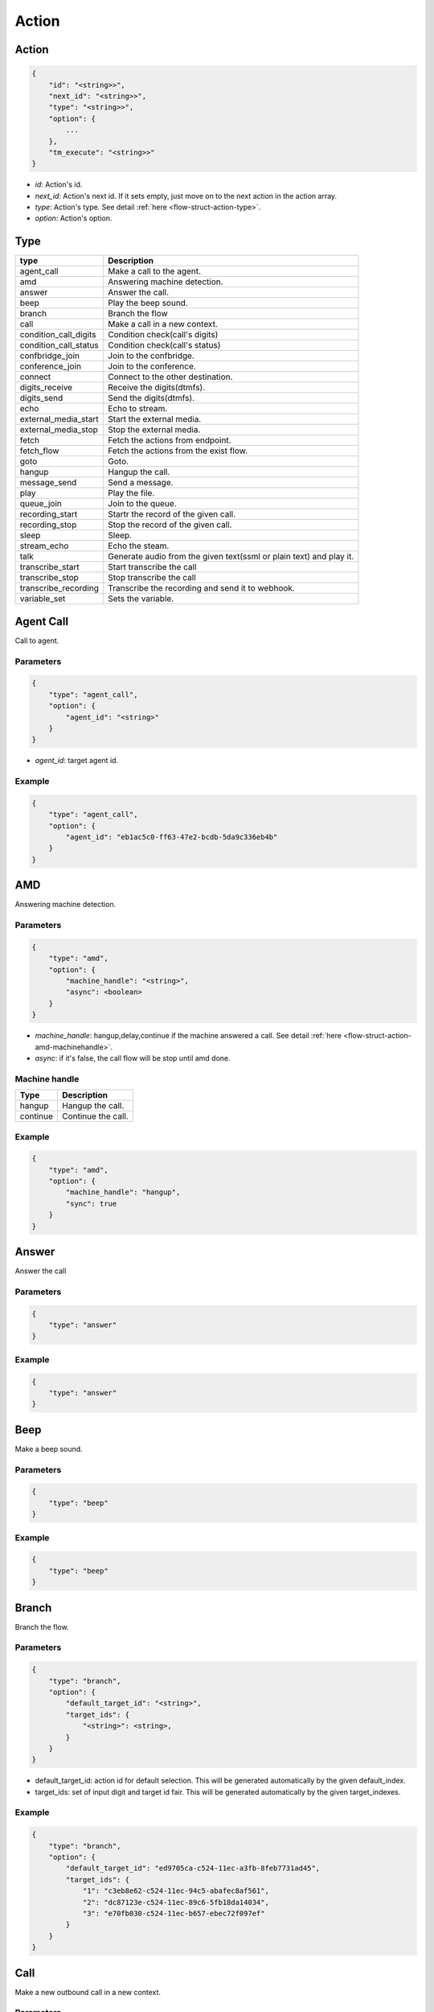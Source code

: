 .. _flow-struct-action:

Action
======

.. _flow-struct-action-action:

Action
------

.. code::

    {
        "id": "<string>>",
        "next_id": "<string>>",
        "type": "<string>>",
        "option": {
            ...
        },
        "tm_execute": "<string>>"
    }

* *id*: Action's id.
* *next_id*: Action's next id. If it sets empty, just move on to the next action in the action array.
* *type*: Action's type. See detail :ref:`here <flow-struct-action-type>`.
* *option*: Action's option.

.. _flow-struct-action-type:

Type
----

======================= ==================
type                    Description
======================= ==================
agent_call              Make a call to the agent.
amd                     Answering machine detection.
answer                  Answer the call.
beep                    Play the beep sound.
branch                  Branch the flow
call                    Make a call in a new context.
condition_call_digits   Condition check(call's digits)
condition_call_status   Condition check(call's status)
confbridge_join         Join to the confbridge.
conference_join         Join to the conference.
connect                 Connect to the other destination.
digits_receive          Receive the digits(dtmfs).
digits_send             Send the digits(dtmfs).
echo                    Echo to stream.
external_media_start    Start the external media.
external_media_stop     Stop the external media.
fetch                   Fetch the actions from endpoint.
fetch_flow              Fetch the actions from the exist flow.
goto                    Goto.
hangup                  Hangup the call.
message_send            Send a message.
play                    Play the file.
queue_join              Join to the queue.
recording_start         Startr the record of the given call.
recording_stop          Stop the record of the given call.
sleep                   Sleep.
stream_echo             Echo the steam.
talk                    Generate audio from the given text(ssml or plain text) and play it.
transcribe_start        Start transcribe the call
transcribe_stop         Stop transcribe the call
transcribe_recording    Transcribe the recording and send it to webhook.
variable_set            Sets the variable.
======================= ==================

.. _flow-struct-action-agent_call:

Agent Call
----------
Call to agent.

Parameters
++++++++++
.. code::

    {
        "type": "agent_call",
        "option": {
            "agent_id": "<string>"
        }
    }

* *agent_id*: target agent id.

Example
+++++++
.. code::

    {
        "type": "agent_call",
        "option": {
            "agent_id": "eb1ac5c0-ff63-47e2-bcdb-5da9c336eb4b"
        }
    }

.. _flow-struct-action-amd: flow-struct-action-amd

AMD
---
Answering machine detection.

Parameters
++++++++++
.. code::

    {
        "type": "amd",
        "option": {
            "machine_handle": "<string>",
            "async": <boolean>
        }
    }

* *machine_handle*: hangup,delay,continue if the machine answered a call. See detail :ref:`here <flow-struct-action-amd-machinehandle>`.
* *async*: if it's false, the call flow will be stop until amd done.

.. _flow-struct-action-amd-machinehandle:

Machine handle
++++++++++++++
======== ==============
Type     Description
======== ==============
hangup   Hangup the call.
continue Continue the call.
======== ==============

Example
+++++++
.. code::

    {
        "type": "amd",
        "option": {
            "machine_handle": "hangup",
            "sync": true
        }
    }

.. _flow-struct-action-answer:

Answer
------
Answer the call

Parameters
++++++++++
.. code::

    {
        "type": "answer"
    }

Example
+++++++
.. code::

    {
        "type": "answer"
    }

.. _flow-struct-action-beep:

Beep
------
Make a beep sound.

Parameters
++++++++++
.. code::

    {
        "type": "beep"
    }

Example
+++++++
.. code::

    {
        "type": "beep"
    }


.. _flow-struct-action-branch:

Branch
------
Branch the flow.

Parameters
++++++++++
.. code::

    {
        "type": "branch",
        "option": {
            "default_target_id": "<string>",
            "target_ids": {
                "<string>": <string>,
            }
        }
    }

* default_target_id: action id for default selection. This will be generated automatically by the given default_index.
* target_ids: set of input digit and target id fair. This will be generated automatically by the given target_indexes.

Example
+++++++
.. code::

    {
        "type": "branch",
        "option": {
            "default_target_id": "ed9705ca-c524-11ec-a3fb-8feb7731ad45",
            "target_ids": {
                "1": "c3eb8e62-c524-11ec-94c5-abafec8af561",
                "2": "dc87123e-c524-11ec-89c6-5fb18da14034",
                "3": "e70fb030-c524-11ec-b657-ebec72f097ef"
            }
        }
    }

.. _flow-struct-action-call:

Call
----
Make a new outbound call in a new context.

.. image:: _static/images/flow_action_call.png

Parameters
++++++++++
.. code::

    {
        "type": "call",
        "option": {
            "source": {
                ...
            },
            "destinations": [
                {
                    ...
                },
                ...
            ],
            "flow_id": "<string>"
            "actions": [
                {
                    ...
                }
            ],
            "chained": <boolean>
        }
    }

* *source*: Source address. See detail :ref:`here <call-struct-call-address-type>`.
* *destinations*: Array of destination addresses. See detail :ref:`here <call-struct-call-address-type>`.
* flow_id: Call's flow id. If this not set, will use the actions array.
* actions: Array of actions. If the flow_id not set, the call flow will be created with this actions.
* chained: If it sets to true, created calls will be hungup when the master call is hangup. Default false.

Example
+++++++
.. code::

    {
        "id": "e34ab97a-c53a-4eb4-aebf-36767a528f00",
        "next_id": "00000000-0000-0000-0000-000000000000",
        "type": "call",
        "option": {
            "source": {
                "type": "tel",
                "target": "+821100000001"
            },
            "destinations": [
                {
                    "type": "tel",
                    "target": "+821100000002"
                }
            ],
            "actions": [
                {
                    "type": "talk",
                    "option": {
                        "text": "hello, this is test message.",
                        "gender": "female",
                        "language": "en-US"
                    }
                }
            ],
            "chained": false
        }
    }

.. _flow-struct-action-confbridge_join:

Confbridge Join
----------------
Join to the confbridge.

Parameters
++++++++++
.. code::

    {
        "type": "confbridge_join",
        "option": {
            "confbridge_id": "<string>"
        }
    }

* *confbridge_id*: Target confbridge id.

.. _flow-struct-action-condition_call_digits:

Condition Call Digits
---------------------
Check the condition of received digits.
It checks the received digits and if it matched condition move to the next action. If not, move to the false_target_id.

Parameters
++++++++++
.. code::

    {
        "type": "condition_call_digits",
        "option": {
            "length": <number>,
            "key": "<string>",
            "false_target_id": "<string>"
        }
    }

* length: match digits length.
* key: match digits contain.
* false_target_id: action id for false condition.

Example
+++++++
.. code::

    {
        "type": "condition_call_digits",
        "option": {
            "length": 10,
            "false_target_id": "e3e50e6c-9c8b-11ec-8031-0384a8fcd1e2"
        }
    }

.. _flow-struct-action-condition_call_status:

Condition Call Status
---------------------
Check the condition of call's status.
It checks the call's status and if it matched with condition then move to the next action. If not, move to the false_target_id.

Parameters
++++++++++
.. code::

    {
        "type": "condition_call_status",
        "option": {
            "status": <number>,
            "false_target_id": "<string>"
        }
    }

* *status*: match call's status. See detail :ref:`here <call-struct-call-status>`.
* false_target_id: action id for false condition.

Example
+++++++
.. code::

    {
        "type": "condition_call_status",
        "option": {
            "status": "progressing,
            "false_target_id": "e3e50e6c-9c8b-11ec-8031-0384a8fcd1e2"
        }
    }


.. _flow-struct-action-conference_join:

Conference Join
---------------
Join to the conference

Parameters
++++++++++
.. code::

    {
        "type": "conference_join",
        "option": {
            "conference_id": "<string>"
        }
    }

* conference_id: Conference's id to join.

Example
+++++++
.. code::

    {
        "type": "conference_join",
        "option": {
            "conference_id": "367e0e7a-3a8c-11eb-bb08-f3c3f059cfbe"
        }
    }

.. _flow-struct-action-connect:

Connect
-------
Originate to the other destination(s) and connect to them each other.

Parameters
++++++++++
.. code::

    {
        "type": "connect",
        "option": {
            "source": {...},
            "destinations": [
                ...
            ]
            "unchained": <boolean>
        }
    }

* *source*: Source address. See detail :ref:`here <call-struct-call-address>`.
* *destinations*: Array of destination addresses. See detail :ref:`here <call-struct-call-address>`.
* unchained: If it sets to false, connected destination calls will be hungup when the master call is hangup. Default false.

Example
+++++++
.. code::

    {
        "type": "connect",
        "option": {
            "source": {
                "type": "tel",
                "target": "+11111111111111"
            },
            "destinations": [
                {
                    "type": "tel",
                    "target": "+222222222222222"
                }
            ]
        }
    }

.. _flow-struct-action-digits_receive:

Digits Receive
--------------
Receives the digits for given duration or numbers.

Parameters
++++++++++
.. code::

    {
        "type": "digits_receive",
        "option": {
            "duration": <number>,
            "length": <number>,
            "key": "<string>"
        }
    }

* duration: The duration allows you to set the limit (in ms) that VoIPBIN will wait for the endpoint to press another digit or say another word before it continue to the next action.
* length: You can set the number of DTMFs you expect. An optional limit to the number of DTMF events that should be gathered before continuing to the next action. By default, this is set to 1, so any key will trigger the next step. If EndKey is set and MaxNumKeys is unset, no limit for the number of keys that will be gathered will be imposed. It is possible for less keys to be gathered if the EndKey is pressed or the timeout being reached.
* key: If set, determines which DTMF triggers the next step. The finish_on_key will be included in the resulting variable. If not set, no key will trigger the next action.

Example
+++++++
.. code::

    {
        "type": "digits_receive",
        "option": {
            "duration": 10000,
            "length": 3,
            "key": "#"
        }
    }

.. _flow-struct-action-digits_send:

Digits Send
-----------
Sends the digits with given duration and interval.

Parameters
++++++++++
.. code::

    {
        "type": "digits_send",
        "option": {
            "digits": "<string>",
            "duration": <number>,
            "interval": <number>
        }
    }

* digits: The digit string to send. Allowed set of characters: 0-9,A-D, #, '*'; with a maximum of 100 keys.
* duration: The duration of DTMF tone per key in milliseconds. Allowed values: Between 100 and 1000.
* interval: Interval between sending keys in milliseconds. Allowed values: Between 0 and 5000.

Example
+++++++
.. code::

    {
        "type": "digits_send",
        "option": {
            "digits": "1234567890",
            "duration": 500,
            "interval": 500
        }
    },

.. _flow-struct-action-echo:

Echo
----
Echoing the call.

Parameters
++++++++++
.. code::

    {
        "type": "echo",
        "option": {
            "duration": <number>,
        }
    }

* *duration*: Echo duration. ms.

Example
+++++++
.. code::

    {
        "type": "echo",
        "option": {
            "duration": 30000
        }
    }

.. _flow-struct-action-external_media_start:

External Media Start
--------------------
Start the external media.

Parameters
++++++++++
.. code::

    {
        "type": "external_media_start",
        "option": {
            "external_host": "<string>",
            "encapsulation": "<string>",
            "transport": "<string>",
            "connection_type": "<string>",
            "format": "<string>",
            "direction": "<string>",
            "data": "<string>"
        }
    }

* external_host: external media target host address.
* encapsulation: encapsulation. default: rtp.
* transport: transport. default: udp.
* connection_type: connection type. default: client
* format: format default: ulaw
* direction: Direction. default: both.
* data: Data. Reserved.

.. _flow-struct-action-external_media_stop:

External Media Stop
--------------------
Stop the external media.

Parameters
++++++++++
.. code::

    {
        "type": "external_media_stop",
    }

.. _flow-struct-action-fetch: flow-struct-action-fetch

Fetch
-----
Fetch the next flow from the remote.

Parameters
++++++++++
.. code::

    {
        "type": "fetch",
        "option": {
            "event_url": "<string>",
            "event_method": "<string>"
        }
    }

* event_url: The url for flow fetching.
* event_method: The method for flow fetching.

Example
+++++++
.. code::

    {
        "type": "fetch".
        "option": {
            "event_method": "POST",
            "event_url": "https://webhook.site/e47c9b40-662c-4d20-a288-6777360fa211"
        }
    }

.. _flow-struct-action-fetch_flow:

Fetch Flow
----------
Fetch the next flow from the existed flow.

Parameters
++++++++++
.. code::

    {
        "type": "fetch_flow",
        "option": {
            "flow_id": "<string>"
        }
    }

* *flow_id*: The id of flow.

Example
+++++++
.. code::

    {
        "type": "fetch_flow".
        "option": {
            "flow_id": "212a32a8-9529-11ec-8bf0-8b89df407b6e"
        }
    }

.. _flow-struct-action-goto:

Goto
----
Move the action execution.

Parameters
++++++++++
.. code::

    {
        "type": "goto",
        "option": {
            "target_id": "<string>",
            "loop_count": <integer>
        }
    }

* target_id: action id for move target.
* loop_count: The number of loop.

Example
+++++++
.. code::

    {
        "type": "goto",
        "option": {
            "target_id": "ca4ddd74-9c8d-11ec-818d-d7cf1487e8df",
            "loop_count": 2
        }
    }

.. _flow-struct-action-hangup:

Hangup
------
Hangup the call.

Parameters
++++++++++
.. code::

    {
        "type": "hangup"
    }

Example
+++++++
.. code::

    {
        "type": "hangup"
    }

.. _flow-struct-action-message_send:

Message send
------------
Send a message.

Parameters
++++++++++
.. code::

    {
        "type": "message_send",
        "option": {
            "source": {
                ...
            },
            "destinations": [
                {
                    ...
                },
                ...
            ],
            "text": "<string>"
        }
    }

* *source*: Source address info. See detail :ref:`here <call-struct-call-address>`.
* *destinations*: Array of destination addresses. See detail :ref:`here <call-struct-call-address>`.
* text: Message's text.

.. _flow-struct-action-play:

Play
----
Plays the linked file.

Parameters
++++++++++
.. code::

    {
        "type": "play",
        "option": {
            "stream_urls": [
                "<string>",
                ...
            ]
        }
    }

* stream_urls: Stream url array for media.

Example
+++++++
.. code::

    {
        "type": "play",
        "option": {
            "stream_urls": [
                "https://github.com/pchero/asterisk-medias/raw/master/samples_codec/pcm_samples/example-mono_16bit_8khz_pcm.wav"
            ]
        }
    }

.. _flow-struct-action-queue_join:

Queue Join
----------
Join to the queue.

Parameters
++++++++++
.. code::

    {
        "type": "queue_join",
        "option": {
            "queue_id": "<string>"
        }
    }

* queue_id: Target queue id.

Example
+++++++
.. code::

    {
        "type": "queue_join",
        "option": {
            "queue_id": "99bf739a-932f-433c-b1bf-103d33d7e9bb"
        }
    }

.. _flow-struct-action-recording_start:

Recording Start
---------------
Starts the call recording.

Parameters
++++++++++
.. code::

    {
        "type": "recording_start"
        "option": {
            "format": "<string>",
            "end_of_silence": <integer>,
            "end_of_key": "<string>",
            "duration": <integer>,
            "beep_start": <boolean>
        }
    }

* format: Format to encode audio in. wav, mp3, ogg.
* end_of_silence: Maximum duration of silence, in seconds. 0 for no limit.
* end_of_key: DTMF input to terminate recording. none, any, \*, #.
* duration: Maximum duration of the recording, in seconds. 0 for no limit.
* beep_start: Play beep when recording begins

Example
+++++++
.. code::

    {
        "type": "recording_start",
        "option": {
            "format": "wav"
        }
    }

.. _flow-struct-action-recording_stop:

Recording Stop
--------------
Stops the call recording.

Parameters
++++++++++
.. code::

    {
        "type": "recording_stop"
    }

Example
+++++++
.. code::

    {
        "type": "recording_stop"
    }

.. _flow-struct-action-sleep:

Sleep
--------------
Sleep the call.

Parameters
++++++++++
.. code::

    {
        "type": "sleep",
        "option": {
            "duration": <number>
        }
    }

* duration: Sleep duration(ms).

.. _flow-struct-action-stream_echo:

Stream Echo
-----------
Echoing the RTP stream including the digits receive.

Parameters
++++++++++
.. code::

    {
        "type": "stream_echo",
        "option": {
            "duration": <number>
        }
    }

* *duration*: Echo duration. ms.

Example
+++++++
.. code::

    {
        "type": "stream_echo"
        "option": {
            "duration": 10000
        }
    }

.. _flow-struct-action-talk:

Talk
----
Text to speech. SSML(https://www.w3.org/TR/speech-synthesis/) supported.

Parameters
++++++++++
.. code::

    {
        "type": "talk",
        "option": {
            "text": "<string>",
            "gender": "<string>",
            "language": "<string>"
        }
    }

* text: Text to speech. SSML(https://cloud.google.com/text-to-speech/docs/ssml) supported.
* gender: male/female.
* language: Specifies the language. The value may contain a lowercase, two-letter language code (for example, en), or the language code and uppercase country/region (for example, en-US).

Example
+++++++
.. code::

    {
        "type": "talk",
        "option": {
            "text": "Hello. Welcome to voipbin. This is test message. Please enjoy the voipbin service. Thank you. Bye",
            "gender": "female",
            "language": "en-US"
        }
    }

.. _flow-struct-action-transribe_start:

Transcribe start
----------------
Start the STT(Speech to text) transcribe in realtime.

Parameters
++++++++++
.. code::

    {
        "type": "transcribe_start",
        "option": {
            "language": "<string>",
        }
    }

* *language*: Specifies the language. BCP47 format. The value may contain a lowercase, two-letter language code (for example, en), or the language code and uppercase country/region (for example, en-US).

Example
+++++++
.. code::

    {
        "type": "transcribe_start",
        "option": {
            "language": "en-US",
        }
    }

.. _flow-struct-action-transcribe_stop:

Transcribe stop
---------------
Stop the transcribe talk in realtime.

Parameters
++++++++++
.. code::

    {
        "type": "transcribe_stop"
    }

Example
+++++++
.. code::

    {
        "type": "transcribe_stop"
    }

.. _flow-struct-action-variable_set:

Variable set
---------------
Stop the transcribe talk in realtime.

Parameters
++++++++++
.. code::

    {
        "type": "variable_set"
        "option": {
            "key": "key 1",
            "value": "value 1"
        }
    }

* key: Variable name.
* value" Varialbe value.

Example
+++++++
.. code::

    {
        "type": "transcribe_stop"
        "option": {
            "key": "Provider name",
            "value": "voipbin"
        }
    }

